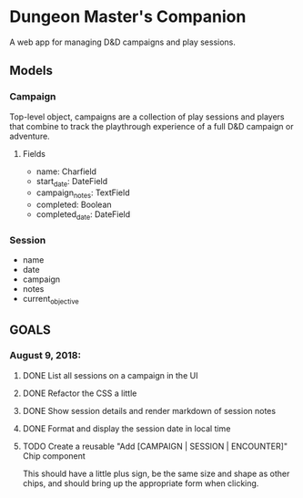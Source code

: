 * Dungeon Master's Companion

A web app for managing D&D campaigns and play sessions.

** Models
*** Campaign
Top-level object, campaigns are a collection of play sessions and players that combine to track
the playthrough experience of a full D&D campaign or adventure.

**** Fields
- name: Charfield
- start_date: DateField
- campaign_notes: TextField
- completed: Boolean
- completed_date: DateField

*** Session
- name
- date
- campaign
- notes
- current_objective

** GOALS

*** August 9, 2018:
**** DONE List all sessions on a campaign in the UI
**** DONE Refactor the CSS a little
**** DONE Show session details and render markdown of session notes
**** DONE Format and display the session date in local time
**** TODO Create a reusable "Add [CAMPAIGN | SESSION | ENCOUNTER]" Chip component
     This should have a little plus sign, be the same size and shape as other chips, and
should bring up the appropriate form when clicking.
